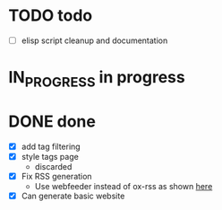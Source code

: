 #+TODO: TODO(t) IN_PROGRESS(p) | DONE(d)
* TODO todo
- [ ] elisp script cleanup and documentation

* IN_PROGRESS in progress

* DONE done
- [X] add tag filtering
- [X] style tags page
  - discarded
- [X] Fix RSS generation
  - Use webfeeder instead of ox-rss as shown [[https://randyridenour.net/posts/2025-01-07-creating-rss-feed.html][here]]
- [X] Can generate basic website
